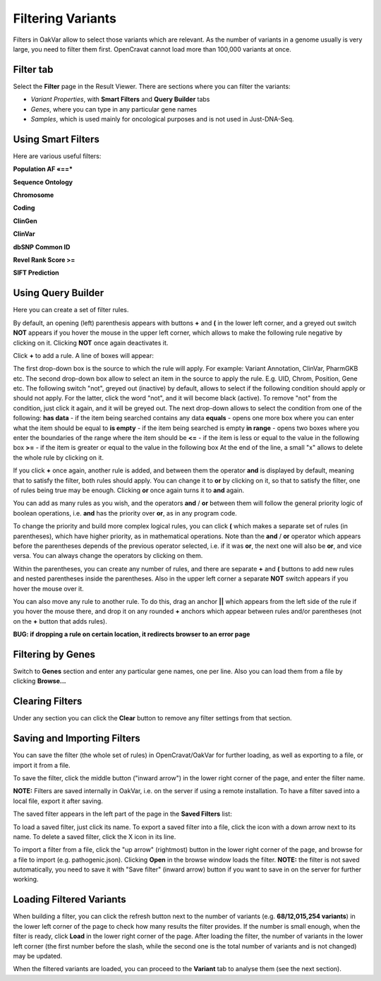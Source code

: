 Filtering Variants
==================

Filters in OakVar allow to select those variants which are relevant. As the number of variants in a genome usually is very large, you need to filter them first. OpenCravat cannot load more than 100,000 variants at once.

Filter tab
----------

Select the **Filter** page in the Result Viewer. There are sections where you can filter the variants:

• *Variant Properties*, with **Smart Filters** and **Query Builder** tabs 

• *Genes*, where you can type in any particular gene names

• *Samples*, which is used mainly for oncological purposes and is not used in Just-DNA-Seq.

.. image:: filters.png
  :alt: Filter page

Using Smart Filters
-------------------

Here are various useful filters:

**Population AF «==***

**Sequence Ontology**

**Chromosome**

**Coding**

**ClinGen**

**ClinVar**

**dbSNP Common ID**

**Revel Rank Score >=**

**SIFT Prediction**

Using Query Builder
-------------------

Here you can create a set of filter rules.

By default, an opening (left) parenthesis appears with buttons **+** and **(** in the lower left corner, and a greyed out switch **NOT** appears if you hover the mouse in the upper left corner, which allows to make the following rule negative by clicking on it. Clicking **NOT** once again deactivates it.

Click **+** to add a rule. A line of boxes will appear:

.. image:: query-builder-add.png
  :alt: Adding a rule in Query Builder

The first drop-down box is the source to which the rule will apply. For example: Variant Annotation, ClinVar, PharmGKB etc.
The second drop-down box allow to select an item in the source to apply the rule. E.g. UID, Chrom, Position, Gene etc.
The following switch "not", greyed out (inactive) by default, allows to select if the following condition should apply or should not apply. For the latter, click the word "not", and it will become black (active). To remove "not" from the condition, just click it again, and it will be greyed out.
The next drop-down allows to select the condition from one of the following:
**has data** - if the item being searched contains any data
**equals** - opens one more box where you can enter what the item should be equal to
**is empty** - if the item being searched is empty
**in range** - opens two boxes where you enter the boundaries of the range where the item should be
**<=** - if the item is less or equal to the value in the following box
**>=** - if the item is greater or equal to the value in the following box
At the end of the line, a small "x" allows to delete the whole rule by clicking on it.

If you click **+** once again, another rule is added, and between them the operator **and** is displayed by default, meaning that to satisfy the filter, both rules should apply. You can change it to **or** by clicking on it, so that to satisfy the filter, one of rules being true may be enough. Clicking **or** once again turns it to **and** again.

You can add as many rules as you wish, and the operators **and** / **or** between them will follow the general priority logic of boolean operations, i.e. **and** has the priority over **or**, as in any program code.

To change the priority and build more complex logical rules, you can click **(** which makes a separate set of rules (in parentheses), which have higher priority, as in mathematical operations. Note than the **and** / **or** operator which appears before the parentheses depends of the previous operator selected, i.e. if it was **or**, the next one will also be **or**, and vice versa. You can always change the operators by clicking on them.

Within the parentheses, you can create any number of rules, and there are separate **+** and **(** buttons to add new rules and nested parentheses inside the parentheses. Also in the upper left corner a separate **NOT** switch appears if you hover the mouse over it.

You can also move any rule to another rule. To do this, drag an anchor **||** which appears from the left side of the rule if you hover the mouse there, and drop it on any rounded **+** anchors which appear between rules and/or parentheses (not on the **+** button that adds rules).

**BUG: if dropping a rule on certain location, it redirects browser to an error page**

Filtering by Genes
------------------

Switch to **Genes** section and enter any particular gene names, one per line. Also you can load them from a file by clicking **Browse...**

.. image:: filter-genes.png
  :alt: Filtering by genes

Clearing Filters
----------------

Under any section you can click the **Clear** button to remove any filter settings from that section.

Saving and Importing Filters
----------------------------

You can save the filter (the whole set of rules) in OpenCravat/OakVar for further loading, as well as exporting to a file, or import it from a file.

To save the filter, click the middle button ("inward arrow") in the lower right corner of the page, and enter the filter name.

**NOTE:** Filters are saved internally in OakVar, i.e. on the server if using a remote installation. To have a filter saved into a local file, export it after saving.

The saved filter appears in the left part of the page in the **Saved Filters** list:

.. image:: filter-saved.png
  :alt: Saved filters

To load a saved filter, just click its name.
To export a saved filter into a file, click the icon with a down arrow next to its name.
To delete a saved filter, click the X icon in its line.

To import a filter from a file, click the "up arrow" (rightmost) button in the lower right corner of the page, and browse for a file to import (e.g. pathogenic.json). Clicking **Open** in the browse window loads the filter. **NOTE:** the filter is not saved automatically, you need to save it with "Save filter" (inward arrow) button if you want to save in on the server for further working.

Loading Filtered Variants
-------------------------

When building a filter, you can click the refresh button next to the number of variants (e.g. **68/12,015,254 variants**) in the lower left corner of the page to check how many results the filter provides. If the number is small enough, when the filter is ready, click **Load** in the lower right corner of the page. After loading the filter, the number of variants in the lower left corner (the first number before the slash, while the second one is the total number of variants and is not changed) may be updated.

When the filtered variants are loaded, you can proceed to the **Variant** tab to analyse them (see the next section).
